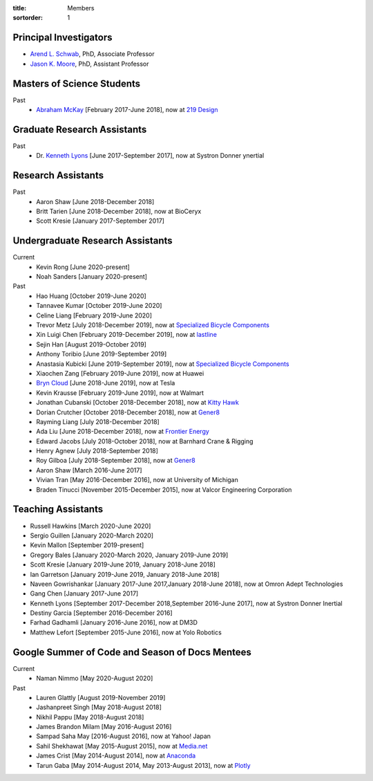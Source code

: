 :title: Members
:sortorder: 1

Principal Investigators
=======================

- `Arend L. Schwab`_, PhD, Associate Professor
- `Jason K. Moore`_, PhD, Assistant Professor

.. _Arend L. Schwab: http://bicycle.tudelft.nl/schwab/
.. _Jason K. Moore: https://www.moorepants.info

Masters of Science Students
===========================

Past
   - `Abraham McKay`_ [February 2017-June 2018], now at `219 Design <https://www.219design.com>`_

.. _Abraham McKay: https://www.linkedin.com/in/abemckay/

Graduate Research Assistants
============================

Past
   - Dr. `Kenneth Lyons`_ [June 2017-September 2017], now at Systron Donner ynertial

.. _Kenneth Lyons: https://ixjlyons.com

Research Assistants
===================

Past
   - Aaron Shaw [June 2018-December 2018]
   - Britt Tarien [June 2018-December 2018], now at BioCeryx
   - Scott Kresie [January 2017-September 2017]

Undergraduate Research Assistants
=================================

Current
   - Kevin Rong [June 2020-present]
   - Noah Sanders [January 2020-present]
Past
   - Hao Huang [October 2019-June 2020]
   - Tannavee Kumar [October 2019-June 2020]
   - Celine Liang [February 2019-June 2020]
   - Trevor Metz [July 2018-December 2019], now at `Specialized Bicycle
     Components <http://www.specialized.com>`_
   - Xin Luigi Chen [February 2019-December 2019], now at `lastline
     <http://www.lastline.com>`_
   - Sejin Han [August 2019-October 2019]
   - Anthony Toribio [June 2019-September 2019]
   - Anastasia Kubicki [June 2019-September 2019], now at `Specialized Bicycle
     Components <http://www.specialized.com>`_
   - Xiaochen Zang [February 2019-June 2019], now at Huawei
   - `Bryn Cloud`_ [June 2018-June 2019], now at Tesla
   - Kevin Krausse [February 2019-June 2019], now at Walmart
   - Jonathan Cubanski [October 2018-December 2018], now at `Kitty Hawk <https://kittyhawk.aero/>`_
   - Dorian Crutcher [October 2018-December 2018], now at `Gener8 <http://www.gener8.net/>`_
   - Rayming Liang [July 2018-December 2018]
   - Ada Liu [June 2018-December 2018], now at `Frontier Energy <https://frontierenergy.com/>`_
   - Edward Jacobs [July 2018-October 2018], now at Barnhard Crane & Rigging
   - Henry Agnew [July 2018-September 2018]
   - Roy Gilboa [July 2018-September 2018], now at `Gener8 <http://www.gener8.net/>`_
   - Aaron Shaw [March 2016-June 2017]
   - Vivian Tran [May 2016-December 2016], now at University of Michigan
   - Braden Tinucci [November 2015-December 2015], now at Valcor Engineering
     Corporation

.. _Bryn Cloud: https://www.linkedin.com/in/bryn-cloud/

Teaching Assistants
===================

- Russell Hawkins [March 2020-June 2020]
- Sergio Guillen [January 2020-March 2020]
- Kevin Mallon [September 2019-present]
- Gregory Bales [January 2020-March 2020, January 2019-June 2019]
- Scott Kresie [January 2019-June 2019, January 2018-June 2018]
- Ian Garretson [January 2019-June 2019, January 2018-June 2018]
- Naveen Gowrishankar [January 2017-June 2017,January 2018-June 2018], now at Omron Adept Technologies
- Gang Chen [January 2017-June 2017]
- Kenneth Lyons [September 2017-December 2018,September 2016-June 2017], now at Systron Donner Inertial
- Destiny Garcia [September 2016-December 2016]
- Farhad Gadhamli [January 2016-June 2016], now at DM3D
- Matthew Lefort [September 2015-June 2016], now at Yolo Robotics

Google Summer of Code and Season of Docs Mentees
================================================

Current
   - Naman Nimmo [May 2020-August 2020]

Past
   - Lauren Glattly [August 2019-November 2019]
   - Jashanpreet Singh [May 2018-August 2018]
   - Nikhil Pappu [May 2018-August 2018]
   - James Brandon Milam [May 2016-August 2016]
   - Sampad Saha May [2016-August 2016], now at Yahoo! Japan
   - Sahil Shekhawat [May 2015-August 2015], now at `Media.net <http://media.net>`_
   - James Crist [May 2014-August 2014], now at `Anaconda <http://anaconda.com>`_
   - Tarun Gaba [May 2014-August 2014, May 2013-August 2013], now at `Plotly <http://plot.ly>`_

